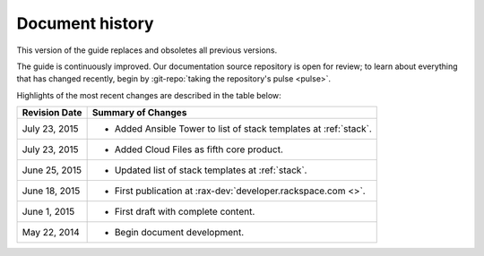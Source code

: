 .. _document-history:

================
Document history
================
This version of the guide
replaces and obsoletes
all previous versions.

The guide is continuously improved.
Our documentation source repository is open for review;
to learn about everything that has changed recently, begin
by
:git-repo:`taking the repository's pulse <pulse>`.

Highlights of the most recent changes are described
in the table below:

+------------------+----------------------------------------------------------------+
| Revision Date    | Summary of Changes                                             |
+==================+================================================================+
| July 23, 2015    | * Added Ansible Tower to list of stack templates               |
|                  |   at :ref:`stack`.                                             |
+------------------+----------------------------------------------------------------+
| July 23, 2015    | * Added Cloud Files as fifth core product.                     |
+------------------+----------------------------------------------------------------+
| June 25, 2015    | * Updated list of stack templates at :ref:`stack`.             |
+------------------+----------------------------------------------------------------+
| June 18, 2015    | * First publication at :rax-dev:`developer.rackspace.com <>`.  |
+------------------+----------------------------------------------------------------+
| June 1, 2015     | * First draft with complete content.                           |
+------------------+----------------------------------------------------------------+
| May 22, 2014     | * Begin document development.                                  |
+------------------+----------------------------------------------------------------+

.. Estimated publication date;
   adjust when finalized.
.. Add new history to the top of the table.
.. This is the format of
   "Document change history"
   sections at docs.rackspace.com,
   such as at
   http://docs.rackspace.com/cdns/api/v1.0/
   cdns-devguide/content/
   Document_Change_History-d1e166.html.
   If that pattern changes, change here
   for consistency.
